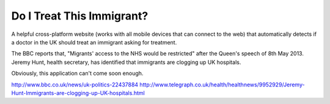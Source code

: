 Do I Treat This Immigrant?
==========================

A helpful cross-platform website (works with all mobile devices that can
connect to the web) that automatically detects if a doctor in the UK should
treat an immigrant asking for treatment.

The BBC reports that, "Migrants' access to the NHS would be restricted" after
the Queen's speech of 8th May 2013. Jeremy Hunt, health secretary, has
identified that immigrants are clogging up UK hospitals.

Obviously, this application can't come soon enough.

http://www.bbc.co.uk/news/uk-politics-22437884
http://www.telegraph.co.uk/health/healthnews/9952929/Jeremy-Hunt-Immigrants-are-clogging-up-UK-hospitals.html
